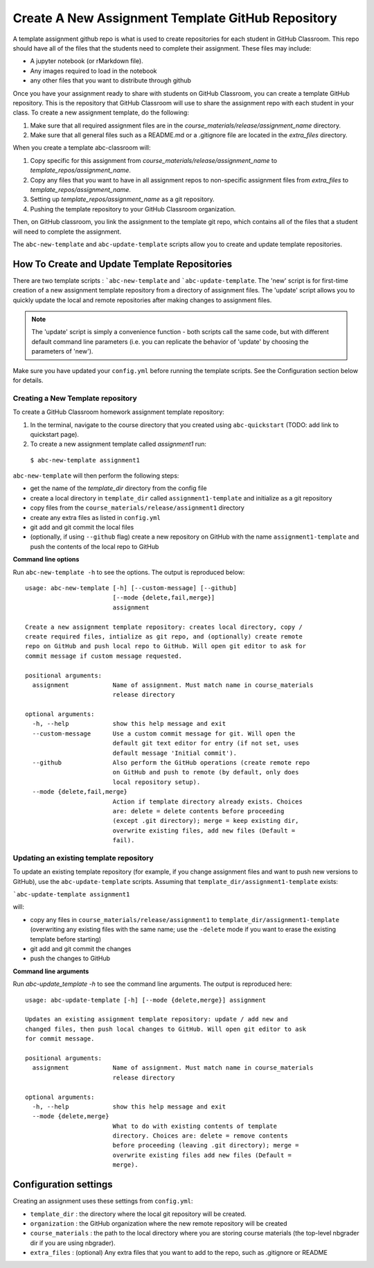 .. _assignment_template:

Create A New Assignment Template GitHub Repository
---------------------------------------------------

A template assignment github repo is what is used to create repositories for
each student in GitHub Classroom. This repo  should have all of the files that
the students need to complete their assignment. These files may include:

* A jupyter  notebook (or rMarkdown file).
* Any images required to load in the notebook
* any other files that you want to distribute through github

Once you have your assignment ready to share with students on GitHub Classroom,
you can create a template GitHub repository. This is the repository that
GitHub Classroom will use to share the assignment repo with each student in your
class. To create a new assignment template, do the following:

#. Make sure that all required assignment files are in the `course_materials/release/assignment_name` directory.
#. Make sure that all general files such as a README.md or a .gitignore file are located in the `extra_files` directory.

When you create a template abc-classroom will:

#. Copy specific for this assignment from `course_materials/release/assignment_name` to `template_repos/assignment_name`.
#. Copy any files that you want to have in all assignment repos to non-specific assignment files from `extra_files` to `template_repos/assignment_name`.
#. Setting up `template_repos/assignment_name` as a git repository.
#. Pushing the template repository to your GitHub Classroom organization.

Then, on GitHub classroom, you link the assignment to the template git repo, which
contains all of the files that a student will need to complete the assignment.

The ``abc-new-template`` and ``abc-update-template`` scripts allow you to create and update template repositories.

How To Create and Update Template Repositories
==============================================

There are two template scripts : ```abc-new-template`` and ```abc-update-template``.
The 'new' script is for first-time creation of a new assignment template
repository from a directory of assignment files. The 'update' script allows you
to quickly update the local and remote repositories after making changes to
assignment files.

.. note::
    The 'update' script is simply a convenience function - both
    scripts call the same code, but with different default command line parameters
    (i.e. you can replicate the behavior of 'update' by choosing the parameters of
    'new').

Make sure you have updated your ``config.yml`` before running the template scripts. See the Configuration section below for details.

.. _abc-new-template:

Creating a New Template repository
~~~~~~~~~~~~~~~~~~~~~~~~~~~~~~~~~~

To create a GitHub Classroom homework assignment template repository:

1. In the terminal, navigate to the course directory that you created using ``abc-quickstart`` (TODO: add link to quickstart page).

2. To create a new assignment template called `assignment1` run:

  ``$ abc-new-template assignment1``

``abc-new-template`` will then perform the following steps:

* get the name of the `template_dir` directory from the config file
* create a local directory in ``template_dir`` called ``assignment1-template`` and initialize as a git repository
* copy files from the ``course_materials/release/assignment1`` directory
* create any extra files as listed in ``config.yml``
* git add and git commit the local files
* (optionally, if using ``--github`` flag) create a new repository on GitHub with the name ``assignment1-template`` and push the contents of the local repo to GitHub

**Command line options**

Run ``abc-new-template -h`` to see the options. The output is reproduced below::

    usage: abc-new-template [-h] [--custom-message] [--github]
                            [--mode {delete,fail,merge}]
                            assignment

    Create a new assignment template repository: creates local directory, copy /
    create required files, intialize as git repo, and (optionally) create remote
    repo on GitHub and push local repo to GitHub. Will open git editor to ask for
    commit message if custom message requested.

    positional arguments:
      assignment            Name of assignment. Must match name in course_materials
                            release directory

    optional arguments:
      -h, --help            show this help message and exit
      --custom-message      Use a custom commit message for git. Will open the
                            default git text editor for entry (if not set, uses
                            default message 'Initial commit').
      --github              Also perform the GitHub operations (create remote repo
                            on GitHub and push to remote (by default, only does
                            local repository setup).
      --mode {delete,fail,merge}
                            Action if template directory already exists. Choices
                            are: delete = delete contents before proceeding
                            (except .git directory); merge = keep existing dir,
                            overwrite existing files, add new files (Default =
                            fail).


.. _abc-update-template:

Updating an existing template repository
~~~~~~~~~~~~~~~~~~~~~~~~~~~~~~~~~~~~~~~~

To update an existing template repository (for example, if you change assignment files and want to push new versions to GitHub), use the ``abc-update-template`` scripts. Assuming that ``template_dir/assignment1-template`` exists:

```abc-update-template assignment1``

will:

* copy any files in ``course_materials/release/assignment1`` to ``template_dir/assignment1-template`` (overwriting any existing files with the same name; use the ``-delete`` mode if you want to erase the existing template before starting)
* git add and git commit the changes
* push the changes to GitHub

**Command line arguments**

Run `abc-update_template -h` to see the command line arguments. The output
is reproduced here::

    usage: abc-update-template [-h] [--mode {delete,merge}] assignment

    Updates an existing assignment template repository: update / add new and
    changed files, then push local changes to GitHub. Will open git editor to ask
    for commit message.

    positional arguments:
      assignment            Name of assignment. Must match name in course_materials
                            release directory

    optional arguments:
      -h, --help            show this help message and exit
      --mode {delete,merge}
                            What to do with existing contents of template
                            directory. Choices are: delete = remove contents
                            before proceeding (leaving .git directory); merge =
                            overwrite existing files add new files (Default =
                            merge).


Configuration settings
======================

Creating an assignment uses these settings from ``config.yml``:

* ``template_dir`` : the directory where the local git repository will be created.
* ``organization`` : the GitHub organization where the new remote repository will be created
* ``course_materials`` : the path to the local directory where you are storing course materials (the top-level nbgrader dir if you are using nbgrader).
* ``extra_files`` : (optional) Any extra files that you want to add to the repo, such as .gitignore or README
